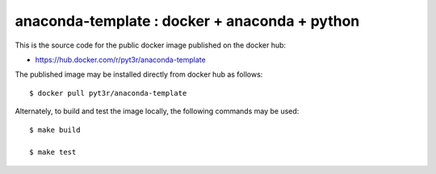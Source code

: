 anaconda-template : docker + anaconda + python
===============================================

This is the source code for the public docker image published on the docker hub:

- https://hub.docker.com/r/pyt3r/anaconda-template


The published image may be installed directly from docker hub as follows::

    $ docker pull pyt3r/anaconda-template



Alternately, to build and test the image locally, the following commands may be used::

    $ make build

    $ make test

